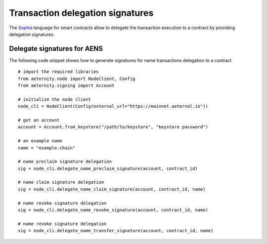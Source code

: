 =================================
Transaction delegation signatures
=================================

The `Sophia`_ language for smart contracts allow to delegate
the transaction execution to a contract by providing 
delegation signatures.

.. _Sophia: https://github.com/aeternity/protocol/blob/aeternity-node-v5.4.1/contracts/sophia.md

Delegate signatures for AENS
============================

The following code snippet shows how to generate 
signatures for name transactions delegation to a contract

::

  # import the required libraries
  from aeternity.node import NodeClient, Config
  from aeternity.signing import Account

  # initialize the node client
  node_cli = NodeClient(Config(external_url="https://mainnet.aeternal.io"))
  
  # get an account 
  account = Account.from_keystore("/path/to/keystore", "keystore password")

  # an example name
  name = "example.chain"
 
  # name preclaim signature delegation
  sig = node_cli.delegate_name_preclaim_signature(account, contract_id)
  
  # name claim signature delegation
  sig = node_cli.delegate_name_claim_signature(account, contract_id, name)
  
  # name revoke signature delegation
  sig = node_cli.delegate_name_revoke_signature(account, contract_id, name)
  
  # name revoke signature delegation
  sig = node_cli.delegate_name_transfer_signature(account, contract_id, name)
    
  


